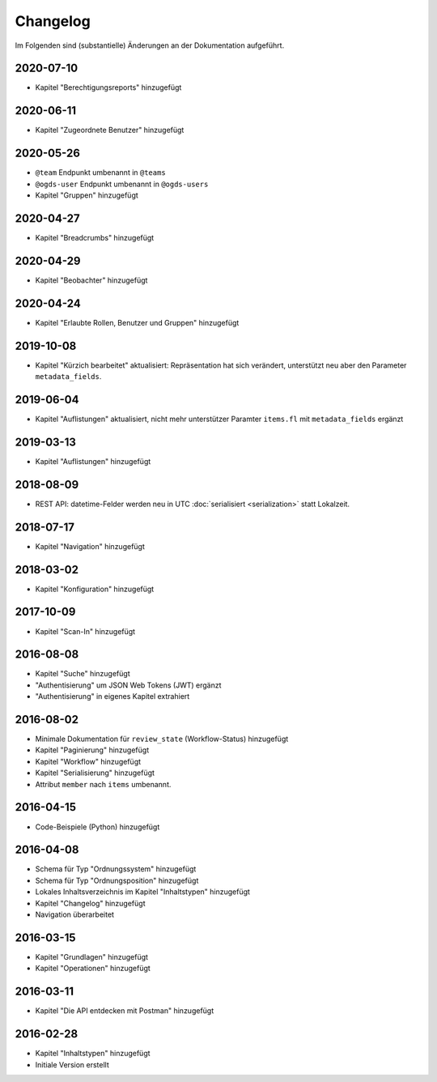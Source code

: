 .. _changelog:

Changelog
=========

Im Folgenden sind (substantielle) Änderungen an der Dokumentation aufgeführt.

2020-07-10
----------

- Kapitel "Berechtigungsreports" hinzugefügt


2020-06-11
----------

- Kapitel "Zugeordnete Benutzer" hinzugefügt


2020-05-26
----------

- ``@team`` Endpunkt umbenannt in ``@teams``
- ``@ogds-user`` Endpunkt umbenannt in ``@ogds-users``
- Kapitel "Gruppen" hinzugefügt


2020-04-27
----------

- Kapitel "Breadcrumbs" hinzugefügt


2020-04-29
----------

- Kapitel "Beobachter" hinzugefügt


2020-04-24
----------

- Kapitel "Erlaubte Rollen, Benutzer und Gruppen" hinzugefügt


2019-10-08
----------

- Kapitel "Kürzich bearbeitet" aktualisiert: Repräsentation hat sich verändert, unterstützt neu aber den Parameter ``metadata_fields``.


2019-06-04
----------

- Kapitel "Auflistungen" aktualisiert, nicht mehr unterstützer Paramter ``items.fl`` mit ``metadata_fields`` ergänzt


2019-03-13
----------

- Kapitel "Auflistungen" hinzugefügt

2018-08-09
----------

- REST API: datetime-Felder werden neu in UTC :doc:`serialisiert <serialization>` statt Lokalzeit.

2018-07-17
----------

- Kapitel "Navigation" hinzugefügt

2018-03-02
----------

- Kapitel "Konfiguration" hinzugefügt

2017-10-09
----------

- Kapitel "Scan-In" hinzugefügt

2016-08-08
----------

- Kapitel "Suche" hinzugefügt
- "Authentisierung" um JSON Web Tokens (JWT) ergänzt
- "Authentisierung" in eigenes Kapitel extrahiert

2016-08-02
----------

- Minimale Dokumentation für ``review_state`` (Workflow-Status) hinzugefügt
- Kapitel "Paginierung" hinzugefügt
- Kapitel "Workflow" hinzugefügt
- Kapitel "Serialisierung" hinzugefügt
- Attribut ``member`` nach ``items`` umbenannt.

2016-04-15
----------

- Code-Beispiele (Python) hinzugefügt

2016-04-08
----------

- Schema für Typ "Ordnungssystem" hinzugefügt
- Schema für Typ "Ordnungsposition" hinzugefügt
- Lokales Inhaltsverzeichnis im Kapitel "Inhaltstypen" hinzugefügt
- Kapitel "Changelog" hinzugefügt
- Navigation überarbeitet

2016-03-15
----------

- Kapitel "Grundlagen" hinzugefügt
- Kapitel "Operationen" hinzugefügt

2016-03-11
----------

- Kapitel "Die API entdecken mit Postman" hinzugefügt

2016-02-28
----------

- Kapitel "Inhaltstypen" hinzugefügt
- Initiale Version erstellt

.. disqus::
